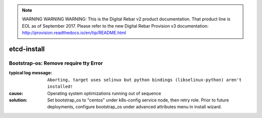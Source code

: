 
.. note:: WARNING WARNING WARNING:  This is the Digital Rebar v2 product documentation.  That product line is EOL as of September 2017.  Please refer to the new Digital Rebar Provision v3 documentation:  http:\/\/provision.readthedocs.io\/en\/tip\/README.html

etcd-install
============


Bootstrap-os: Remove require tty Error
--------------------------------------

:typical log message: ``Aborting, target uses selinux but python bindings (libselinux-python) aren't installed!``
:cause: Operating system optimizations running out of sequence
:solution: Set bootstrap_os to "centos" under k8s-config service node, then retry role. Prior to future deployments, configure bootstrap_os under advanced attributes menu in install wizard.
